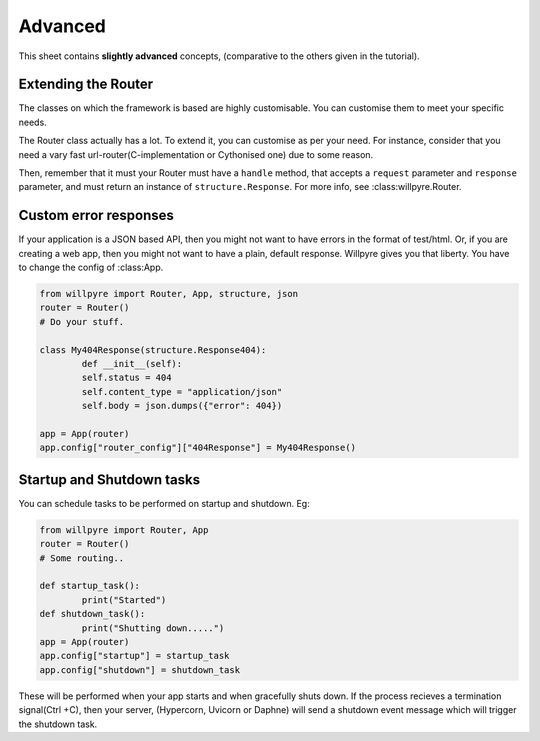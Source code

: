 Advanced
========

This sheet contains **slightly advanced** concepts, (comparative to the others given in the tutorial).

Extending the Router
--------------------

The classes on which the framework is based are highly customisable.
You can customise them to meet your specific needs.

The Router class actually has a lot.
To extend it, you can customise as per your need. For instance, consider that you need a vary fast url-router(C-implementation or Cythonised one) due to some reason.

Then, remember that it must your Router must have a  ``handle`` method, that accepts a ``request`` parameter and ``response`` parameter, and must return an instance of ``structure.Response``. 
For more info, see :class:willpyre.Router.

Custom error responses
----------------------

If your application is a JSON based API, 
then you might not want to have errors in the format of test/html.
Or, if you are creating a web app, then you might not want to have a plain, default response.
Willpyre gives you that liberty. You have to change the config of :class:App.

.. code-block :: python

	from willpyre import Router, App, structure, json
	router = Router()
	# Do your stuff.

	class My404Response(structure.Response404):
		def __init__(self):
		self.status = 404
		self.content_type = "application/json"
		self.body = json.dumps({"error": 404})

	app = App(router)
	app.config["router_config"]["404Response"] = My404Response()

Startup and Shutdown tasks
--------------------------

You can schedule tasks to be performed on startup and shutdown.
Eg:

.. code-block :: python

	from willpyre import Router, App
	router = Router()
	# Some routing..

	def startup_task():
		print("Started")
	def shutdown_task():
		print("Shutting down.....")
	app = App(router)
	app.config["startup"] = startup_task
	app.config["shutdown"] = shutdown_task

These will be performed when your app starts and when gracefully shuts down.
If the process recieves a termination signal(Ctrl +C),
then your server, (Hypercorn, Uvicorn or Daphne) will send a shutdown event message
which will trigger the shutdown task.